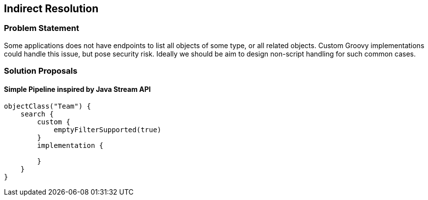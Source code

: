 == Indirect Resolution

=== Problem Statement

Some applications does not have endpoints to list all objects of some
type, or all related objects. Custom Groovy implementations could handle
this issue, but pose security risk. Ideally we should be aim to design
non-script handling for such common cases.

=== Solution Proposals

==== Simple Pipeline inspired by Java Stream API

[source,groovy]
----
objectClass("Team") {
    search {
        custom {
            emptyFilterSupported(true)
        }
        implementation {
            
        }
    }
}
----
